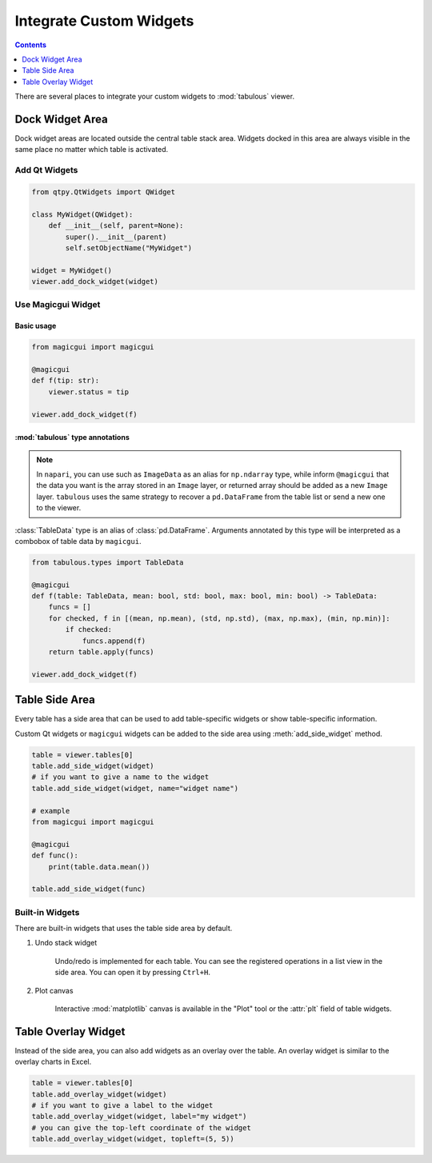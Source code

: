 ========================
Integrate Custom Widgets
========================

.. contents:: Contents
    :local:
    :depth: 1

There are several places to integrate your custom widgets to :mod:`tabulous` viewer.

Dock Widget Area
================

Dock widget areas are located outside the central table stack area. Widgets docked in
this area are always visible in the same place no matter which table is activated.

Add Qt Widgets
--------------

.. code-block:: python

    from qtpy.QtWidgets import QWidget

    class MyWidget(QWidget):
        def __init__(self, parent=None):
            super().__init__(parent)
            self.setObjectName("MyWidget")

    widget = MyWidget()
    viewer.add_dock_widget(widget)


Use Magicgui Widget
-------------------

Basic usage
^^^^^^^^^^^

.. code-block:: python

    from magicgui import magicgui

    @magicgui
    def f(tip: str):
        viewer.status = tip

    viewer.add_dock_widget(f)

:mod:`tabulous` type annotations
^^^^^^^^^^^^^^^^^^^^^^^^^^^^^^^^

.. note::

    In ``napari``, you can use such as ``ImageData`` as an alias for ``np.ndarray`` type,
    while inform ``@magicgui`` that the data you want is the array stored in an ``Image``
    layer, or returned array should be added as a new ``Image`` layer. ``tabulous`` uses
    the same strategy to recover a ``pd.DataFrame`` from the table list or send a new one
    to the viewer.

:class:`TableData` type is an alias of :class:`pd.DataFrame`. Arguments annotated by this
type will be interpreted as a combobox of table data by ``magicgui``.

.. code-block:: python

    from tabulous.types import TableData

    @magicgui
    def f(table: TableData, mean: bool, std: bool, max: bool, min: bool) -> TableData:
        funcs = []
        for checked, f in [(mean, np.mean), (std, np.std), (max, np.max), (min, np.min)]:
            if checked:
                funcs.append(f)
        return table.apply(funcs)

    viewer.add_dock_widget(f)

.. image:: ../fig/dock_with_table_data_annotation.png

Table Side Area
===============

Every table has a side area that can be used to add table-specific widgets or show
table-specific information.

Custom Qt widgets or ``magicgui`` widgets can be added to the side area using
:meth:`add_side_widget` method.

.. code-block:: python

    table = viewer.tables[0]
    table.add_side_widget(widget)
    # if you want to give a name to the widget
    table.add_side_widget(widget, name="widget name")

    # example
    from magicgui import magicgui

    @magicgui
    def func():
        print(table.data.mean())

    table.add_side_widget(func)

Built-in Widgets
----------------

There are built-in widgets that uses the table side area by default.

1. Undo stack widget

    Undo/redo is implemented for each table. You can see the registered operations in a list
    view in the side area. You can open it by pressing ``Ctrl+H``.

2. Plot canvas

    Interactive :mod:`matplotlib` canvas is available in the "Plot" tool or the :attr:`plt`
    field of table widgets.

Table Overlay Widget
====================

Instead of the side area, you can also add widgets as an overlay over the table. An
overlay widget is similar to the overlay charts in Excel.

.. code-block:: python

    table = viewer.tables[0]
    table.add_overlay_widget(widget)
    # if you want to give a label to the widget
    table.add_overlay_widget(widget, label="my widget")
    # you can give the top-left coordinate of the widget
    table.add_overlay_widget(widget, topleft=(5, 5))
